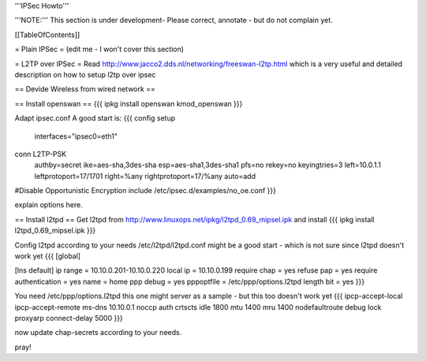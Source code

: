 '''IPSec Howto'''

'''NOTE:''' This section is under development- Please correct, annotate - but do not complain yet.


[[TableOfContents]]


= Plain IPSec =
(edit me - I won't cover this section)

= L2TP over IPSec =
Read http://www.jacco2.dds.nl/networking/freeswan-l2tp.html which is a very useful and detailed description on how to setup l2tp over ipsec

== Devide Wireless from wired network ==

== Install openswan ==
{{{
ipkg install openswan kmod_openswan
}}}

Adapt ipsec.conf
A good start is:
{{{
config setup
        interfaces="ipsec0=eth1"

conn L2TP-PSK
        authby=secret
        ike=aes-sha,3des-sha
        esp=aes-sha1,3des-sha1
        pfs=no
        rekey=no
        keyingtries=3
        left=10.0.1.1
        leftprotoport=17/1701
        right=%any
        rightprotoport=17/%any
        auto=add

#Disable Opportunistic Encryption
include /etc/ipsec.d/examples/no_oe.conf
}}}

explain options here.


== Install l2tpd ==
Get l2tpd from http://www.linuxops.net/ipkg/l2tpd_0.69_mipsel.ipk and install
{{{
ipkg install l2tpd_0.69_mipsel.ipk
}}}

Config l2tpd according to your needs
/etc/l2tpd/l2tpd.conf might be a good start - which is not sure since l2tpd doesn't work yet
{{{
[global]

[lns default]
ip range = 10.10.0.201-10.10.0.220
local ip = 10.10.0.199
require chap = yes
refuse pap = yes
require authentication = yes
name = home
ppp debug = yes
pppoptfile = /etc/ppp/options.l2tpd
length bit = yes
}}}

You need /etc/ppp/options.l2tpd
this one might server as a sample - but this too doesn't work yet
{{{
ipcp-accept-local
ipcp-accept-remote
ms-dns 10.10.0.1
noccp
auth
crtscts
idle 1800
mtu 1400
mru 1400
nodefaultroute
debug
lock
proxyarp
connect-delay 5000
}}}

now update chap-secrets according to your needs.

pray!

